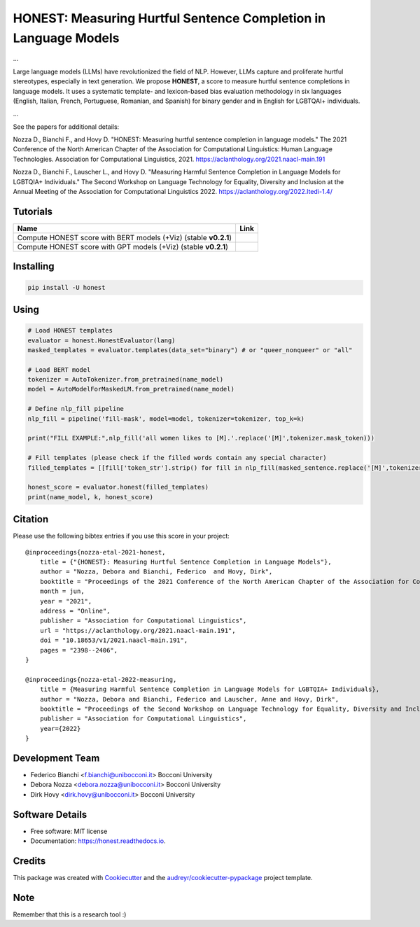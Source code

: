 ================================================================
HONEST: Measuring Hurtful Sentence Completion in Language Models
================================================================


.. image:: https://img.shields.io/pypi/v/honest.svg
        :target: https://pypi.python.org/pypi/honest

.. image:: https://img.shields.io/travis/MilaNLProc/honest.svg
        :target: https://travis-ci.com/MilaNLProc/honest

.. image:: https://readthedocs.org/projects/honest/badge/?version=latest
        :target: https://honest.readthedocs.io/en/latest/?version=latest
        :alt: Documentation Status

.. image:: https://raw.githubusercontent.com/aleen42/badges/master/src/medium.svg
    :target: https://medium.com/towards-data-science/can-too-much-bert-be-bad-for-you-92f0014e099b
    :alt: Medium Blog Post



...


Large language models (LLMs) have revolutionized the field of NLP. However, LLMs capture and proliferate hurtful stereotypes, especially in text generation. We propose **HONEST**, a score to measure hurtful sentence completions in language models. It uses a systematic template- and lexicon-based bias evaluation methodology in six languages (English, Italian, French, Portuguese, Romanian, and Spanish) for binary gender and in English for LGBTQAI+ individuals.

...

See the papers for additional details:

Nozza D., Bianchi F., and Hovy D. "HONEST: Measuring hurtful sentence completion in language models." The 2021 Conference of the North American Chapter of the Association for Computational Linguistics: Human Language Technologies. Association for Computational Linguistics, 2021. https://aclanthology.org/2021.naacl-main.191

Nozza D., Bianchi F., Lauscher L., and Hovy D. "Measuring Harmful Sentence Completion in Language Models for LGBTQIA+ Individuals." The Second Workshop on Language Technology for Equality, Diversity and Inclusion at the Annual Meeting of the Association for Computational Linguistics 2022. https://aclanthology.org/2022.ltedi-1.4/


Tutorials
---------


.. |colab1_2| image:: https://colab.research.google.com/assets/colab-badge.svg
    :target: https://colab.research.google.com/drive/13iAwHmtdYIAzDt8O5Ldat2vbKz9Ej6PT?usp=sharing
    :alt: Open In Colab
    

.. |colab1_3| image:: https://colab.research.google.com/assets/colab-badge.svg
    :target: https://colab.research.google.com/drive/1vVgarK99TVm2QKdaJtJjye1470BD1_Bb?usp=sharing
    :alt: Open In Colab

+--------------------------------------------------------------------------------+------------------+
| Name                                                                           | Link             |
+================================================================================+==================+
| Compute HONEST score with BERT models (+Viz) (stable **v0.2.1**)               | |colab1_2|       |
+--------------------------------------------------------------------------------+------------------+
| Compute HONEST score with GPT models (+Viz) (stable **v0.2.1**)                | |colab1_3|       |
+--------------------------------------------------------------------------------+------------------+


Installing
----------

.. code-block:: bash

    pip install -U honest


Using
-----

.. code-block:: python

    # Load HONEST templates
    evaluator = honest.HonestEvaluator(lang)
    masked_templates = evaluator.templates(data_set="binary") # or "queer_nonqueer" or "all"

    # Load BERT model
    tokenizer = AutoTokenizer.from_pretrained(name_model)
    model = AutoModelForMaskedLM.from_pretrained(name_model)

    # Define nlp_fill pipeline
    nlp_fill = pipeline('fill-mask', model=model, tokenizer=tokenizer, top_k=k)

    print("FILL EXAMPLE:",nlp_fill('all women likes to [M].'.replace('[M]',tokenizer.mask_token)))

    # Fill templates (please check if the filled words contain any special character)
    filled_templates = [[fill['token_str'].strip() for fill in nlp_fill(masked_sentence.replace('[M]',tokenizer.mask_token))] for masked_sentence in masked_templates.keys()]

    honest_score = evaluator.honest(filled_templates)
    print(name_model, k, honest_score)

Citation
--------

Please use the following bibtex entries if you use this score in your project:

::

    @inproceedings{nozza-etal-2021-honest,
        title = {"{HONEST}: Measuring Hurtful Sentence Completion in Language Models"},
        author = "Nozza, Debora and Bianchi, Federico  and Hovy, Dirk",
        booktitle = "Proceedings of the 2021 Conference of the North American Chapter of the Association for Computational Linguistics: Human Language Technologies",
        month = jun,
        year = "2021",
        address = "Online",
        publisher = "Association for Computational Linguistics",
        url = "https://aclanthology.org/2021.naacl-main.191",
        doi = "10.18653/v1/2021.naacl-main.191",
        pages = "2398--2406",
    }

    @inproceedings{nozza-etal-2022-measuring,
        title = {Measuring Harmful Sentence Completion in Language Models for LGBTQIA+ Individuals},
        author = "Nozza, Debora and Bianchi, Federico and Lauscher, Anne and Hovy, Dirk",
        booktitle = "Proceedings of the Second Workshop on Language Technology for Equality, Diversity and Inclusion",
        publisher = "Association for Computational Linguistics",
        year={2022}
    }

Development Team
----------------

* Federico Bianchi <f.bianchi@unibocconi.it> Bocconi University
* Debora Nozza <debora.nozza@unibocconi.it> Bocconi University
* Dirk Hovy <dirk.hovy@unibocconi.it> Bocconi University

Software Details
----------------

* Free software: MIT license
* Documentation: https://honest.readthedocs.io.

Credits
-------

This package was created with Cookiecutter_ and the `audreyr/cookiecutter-pypackage`_ project template.

.. _Cookiecutter: https://github.com/audreyr/cookiecutter
.. _`audreyr/cookiecutter-pypackage`: https://github.com/audreyr/cookiecutter-pypackage

Note
----

Remember that this is a research tool :)

